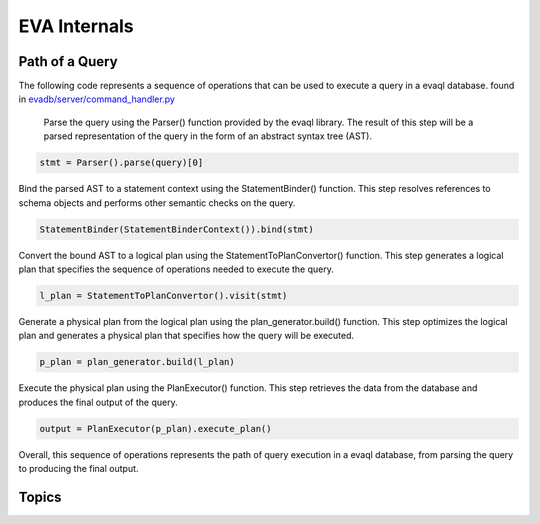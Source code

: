 EVA Internals
=============

Path of a Query
-------------------

The following code represents a sequence of operations that can be used to execute a query in a evaql database. found in `evadb/server/command_handler.py <https://github.com/georgia-tech-db/eva/blob/076704705c35245a6c83a626dba599342c59ff64/evadb/server/command_handler.py#L37>`_

    Parse the query using the Parser() function provided by the evaql library. The result of this step will be a parsed representation of the query in the form of an abstract syntax tree (AST).

.. code:: python

    stmt = Parser().parse(query)[0]

Bind the parsed AST to a statement context using the StatementBinder() function. This step resolves references to schema objects and performs other semantic checks on the query.

.. code:: python

    StatementBinder(StatementBinderContext()).bind(stmt)

Convert the bound AST to a logical plan using the StatementToPlanConvertor() function. This step generates a logical plan that specifies the sequence of operations needed to execute the query.

.. code:: python

    l_plan = StatementToPlanConvertor().visit(stmt)

Generate a physical plan from the logical plan using the plan_generator.build() function. This step optimizes the logical plan and generates a physical plan that specifies how the query will be executed.

.. code:: python

    p_plan = plan_generator.build(l_plan)

Execute the physical plan using the PlanExecutor() function. This step retrieves the data from the database and produces the final output of the query.

.. code:: python

    output = PlanExecutor(p_plan).execute_plan()

Overall, this sequence of operations represents the path of query execution in a evaql database, from parsing the query to producing the final output.

Topics
------

.. tableofcontents::
